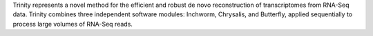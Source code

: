 Trinity represents a novel method for the efficient and robust de novo reconstruction
of transcriptomes from RNA-Seq data. Trinity combines three independent software modules: Inchworm,
Chrysalis, and Butterfly, applied sequentially to process large volumes of RNA-Seq reads.

